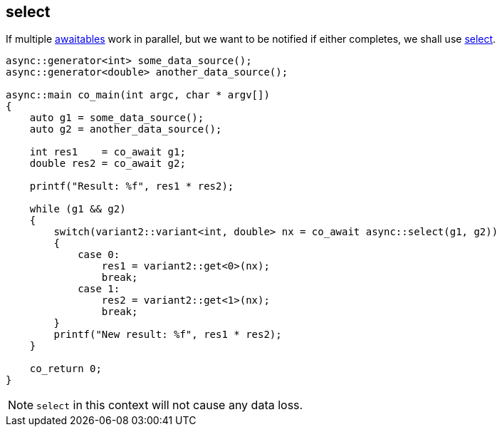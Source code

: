[#tour-select]
== select

If multiple <<awaitable, awaitables>> work in parallel,
but we want to be notified if either completes, we shall use <<select, select>>.

[source,cpp]
----
async::generator<int> some_data_source();
async::generator<double> another_data_source();

async::main co_main(int argc, char * argv[])
{
    auto g1 = some_data_source();
    auto g2 = another_data_source();

    int res1    = co_await g1;
    double res2 = co_await g2;

    printf("Result: %f", res1 * res2);

    while (g1 && g2)
    {
        switch(variant2::variant<int, double> nx = co_await async::select(g1, g2))
        {
            case 0:
                res1 = variant2::get<0>(nx);
                break;
            case 1:
                res2 = variant2::get<1>(nx);
                break;
        }
        printf("New result: %f", res1 * res2);
    }

    co_return 0;
}
----

NOTE: `select` in this context will not cause any data loss.

